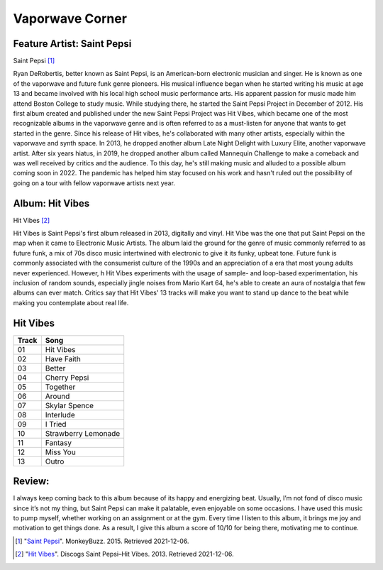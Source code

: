 
Vaporwave Corner
==================

Feature Artist: Saint Pepsi
-----------------------------

.. image:: saint_pepsi.jpg
   :width: 300px
Saint Pepsi [#f1]_

Ryan DeRobertis, better known as Saint Pepsi, is an American-born electronic
musician and singer. He is known as one of the vaporwave and future funk genre
pioneers. His musical influence began when he started writing his music at age
13 and became involved with his local high school music performance arts. His
apparent passion for music made him attend Boston College to study music. While
studying there, he started the Saint Pepsi Project in December of 2012. His first
album created and published under the new Saint Pepsi Project was Hit Vibes, which
became one of the most recognizable albums in the vaporwave genre and is often referred
to as a must-listen for anyone that wants to get started in the genre. Since his
release of Hit vibes, he's collaborated with many other artists, especially within
the vaporwave and synth space. In 2013, he dropped another album Late Night Delight
with Luxury Elite, another vaporwave artist. After six years hiatus, in 2019,
he dropped another album called Mannequin Challenge to make a comeback and was
well received by critics and the audience. To this day, he's still making music
and alluded to a possible album coming soon in 2022. The pandemic has helped him
stay focused on his work and hasn't ruled out the possibility of going on a tour
with fellow vaporwave artists next year.


Album: Hit Vibes
-------------------
.. image:: hit_vibes.jpg
   :width: 300px
Hit Vibes [#f2]_

Hit Vibes is Saint Pepsi's first album released in 2013, digitally and vinyl.
Hit Vibe was the one that put Saint Pepsi on the map when it came to Electronic
Music Artists. The album laid the ground for the genre of music commonly
referred to as future funk, a mix of 70s disco music intertwined with electronic
to give it its funky, upbeat tone. Future funk is commonly associated with the
consumerist culture of the 1990s and an appreciation of a era that most young
adults never experienced. However, h Hit Vibes experiments with the usage of
sample- and loop-based experimentation, his inclusion of random sounds,
especially jingle noises from Mario Kart 64, he's able to create an aura of
nostalgia that few albums can ever match. Critics say that Hit Vibes' 13 tracks
will make you want to stand up dance to the beat while making you contemplate about
real life.

Hit Vibes
--------------------
=======  =====================
Track    Song
=======  =====================
01          Hit Vibes
02          Have Faith
03          Better
04          Cherry Pepsi
05          Together
06          Around
07          Skylar Spence
08          Interlude
09          I Tried
10          Strawberry Lemonade
11          Fantasy
12          Miss You
13          Outro
=======  =====================

Review:
----------------
I always keep coming back to this album because of its happy and energizing beat.
Usually, I’m not fond of disco music since it’s not my thing, but Saint Pepsi can
make it palatable, even enjoyable on some occasions. I have used this music to pump
myself, whether working on an assignment or at the gym. Every time I listen to this album,
it brings me joy and motivation to get things done. As a result, I give this album
a score of 10/10 for being there, motivating me to continue.



.. [#f1] "`Saint Pepsi <https://monkeybuzz.com.br/novidades/saint-pepsi-muda-de-nome-para-skylar-spence/>`_".
   MonkeyBuzz. 2015. Retrieved 2021-12-06.

.. [#f2] "`Hit Vibes <https://www.discogs.com/master/710738-Saint-Pepsi-Hit-Vibes>`_".
   Discogs Saint Pepsi–Hit Vibes. 2013. Retrieved 2021-12-06.

